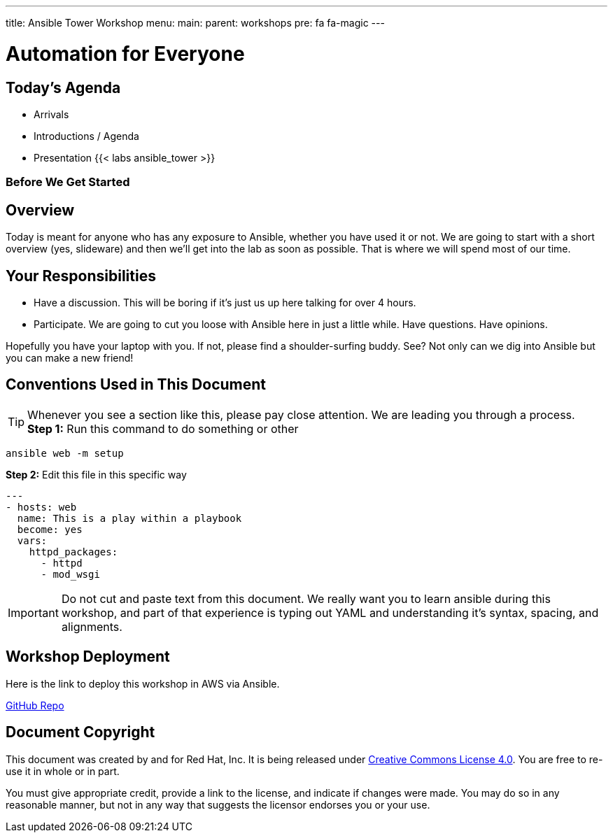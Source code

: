 ---
title: Ansible Tower Workshop
menu:
  main:
    parent: workshops
    pre: fa fa-magic
---

:domain_name: redhatgov.io
:workshop_prefix: workshop
:tower_url: https://{workshop_prefix}.*student_number*.{domain_name}
:ssh_url: https://{workshop_prefix}.*student_number*.{domain_name}/wetty/ssh/ec2-user

:icons: font
:iconsdir: http://people.redhat.com/~jduncan/images/icons
:imagesdir: /workshops/ansible_tower/images


= Automation for Everyone



== Today's Agenda

* Arrivals
* Introductions / Agenda
* Presentation
{{< labs ansible_tower >}}



=== Before We Get Started


== Overview

Today is meant for anyone who has any exposure to Ansible, whether you have used it or not. We are going to start with a short overview (yes, slideware) and then we'll get into the lab as soon as possible. That is where we will spend most of our time.

== Your Responsibilities

* Have a discussion. This will be boring if it's just us up here talking for over 4 hours.
* Participate. We are going to cut you loose with Ansible here in just a little while. Have questions. Have opinions.

Hopefully you have your laptop with you. If not, please find a shoulder-surfing buddy. See? Not only can we dig into Ansible but you can make a new friend!


== Conventions Used in This Document

[TIP]
.Whenever you see a section like this, please pay close attention.  We are leading you through a process.


*Step 1:* Run this command to do something or other

[source,bash]
----
ansible web -m setup
----

*Step 2:* Edit this file in this specific way

[source,bash]
----
---
- hosts: web
  name: This is a play within a playbook
  become: yes
  vars:
    httpd_packages:
      - httpd
      - mod_wsgi
----

[IMPORTANT]
Do not cut and paste text from this document.  We really want you to learn ansible during this workshop,
and part of that experience is typing out YAML and understanding it's syntax, spacing, and alignments.

== Workshop Deployment

Here is the link to deploy this workshop in AWS via Ansible.

https://github.com/RedHatGov/redhatgov.workshops/tree/master/ansible_tower[GitHub Repo]

== Document Copyright

This document was created by and for Red Hat, Inc. It is being released under link:https://creativecommons.org/licenses/by/4.0/[Creative Commons License 4.0]. You are free to re-use it in whole or in part.

You must give appropriate credit, provide a link to the license, and indicate if changes were made. You may do so in any reasonable manner, but not in any way that suggests the licensor endorses you or your use.
